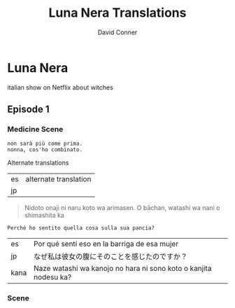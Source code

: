 #+TITLE: Luna Nera Translations
#+AUTHOR: David Conner
#+DESCRIPTION:
#+PROPERTY:
#+STARTUP: content


* Luna Nera

italian show on Netflix about witches

** Episode 1

*** Medicine Scene

#+begin_src translate :src it :dest fr,ja,es
non sarà più come prima.
nonna, cos'ho combinato.
#+end_src

#+RESULTS:
| fr | ce ne sera plus jamais pareil. grand-mère, qu'ai-je fait.            |
| ja | 二度と同じになることはありません。おばあちゃん、私は何をしましたか。 |
| es | nunca volvera a ser lo mismo. abuela, que he hecho.                  |

Alternate translations

| es | alternate translation |
| jp |                       |

#+begin_quote
Nidoto onaji ni naru koto wa arimasen.
O bāchan, watashi wa nani o shimashita ka
#+end_quote


#+begin_src translate :src it :dest fr,ja,es
Perché ho sentito quella cosa sulla sua pancia?
#+end_src

#+RESULTS:
| fr | Pourquoi ai-je ressenti cette chose sur son ventre? |
| ja | なぜ私は彼女の腹にそのことを感じたのですか？        |
| es | ¿Por qué sentí esa cosa en su vientre?              |

| es   | Por qué sentí eso en la barriga de esa mujer                     |
| jp   | なぜ私は彼女の腹にそのことを感じたのですか？                     |
| kana | Naze watashi wa kanojo no hara ni sono koto o kanjita nodesu ka? |



*** Scene
